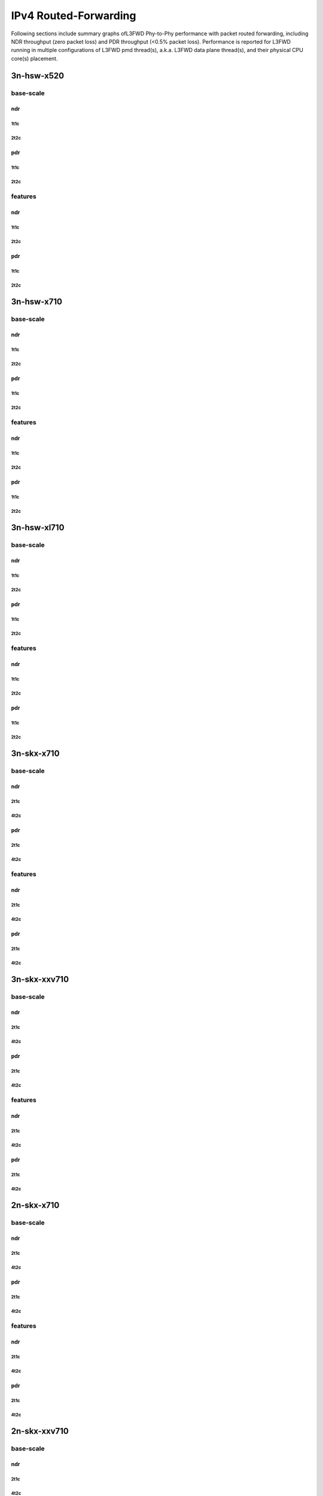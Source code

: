 IPv4 Routed-Forwarding
======================

Following sections include summary graphs ofL3FWD Phy-to-Phy performance with
packet routed forwarding, including NDR throughput (zero packet loss)
and PDR throughput (<0.5% packet loss). Performance is reported for L3FWD
running in multiple configurations of L3FWD pmd thread(s), a.k.a. L3FWD
data plane thread(s), and their physical CPU core(s) placement.

3n-hsw-x520
~~~~~~~~~~~

base-scale
----------

ndr
```

1t1c
....

2t2c
....

pdr
```

1t1c
....

2t2c
....

features
--------

ndr
```

1t1c
....

2t2c
....

pdr
```

1t1c
....

2t2c
....

3n-hsw-x710
~~~~~~~~~~~

base-scale
----------

ndr
```

1t1c
....

2t2c
....

pdr
```

1t1c
....

2t2c
....

features
--------

ndr
```

1t1c
....

2t2c
....

pdr
```

1t1c
....

2t2c
....

3n-hsw-xl710
~~~~~~~~~~~~

base-scale
----------

ndr
```

1t1c
....

2t2c
....

pdr
```

1t1c
....

2t2c
....

features
--------

ndr
```

1t1c
....

2t2c
....

pdr
```

1t1c
....

2t2c
....

3n-skx-x710
~~~~~~~~~~~

base-scale
----------

ndr
```

2t1c
....

4t2c
....

pdr
```

2t1c
....

4t2c
....

features
--------

ndr
```

2t1c
....

4t2c
....

pdr
```

2t1c
....

4t2c
....

3n-skx-xxv710
~~~~~~~~~~~~~

base-scale
----------

ndr
```

2t1c
....

4t2c
....

pdr
```

2t1c
....

4t2c
....

features
--------

ndr
```

2t1c
....

4t2c
....

pdr
```

2t1c
....

4t2c
....

2n-skx-x710
~~~~~~~~~~~

base-scale
----------

ndr
```

2t1c
....

4t2c
....

pdr
```

2t1c
....

4t2c
....

features
--------

ndr
```

2t1c
....

4t2c
....

pdr
```

2t1c
....

4t2c
....

2n-skx-xxv710
~~~~~~~~~~~~~

base-scale
----------

ndr
```

2t1c
....

4t2c
....

pdr
```

2t1c
....

4t2c
....

features
--------

ndr
```

2t1c
....

4t2c
....

pdr
```

2t1c
....

4t2c
....











